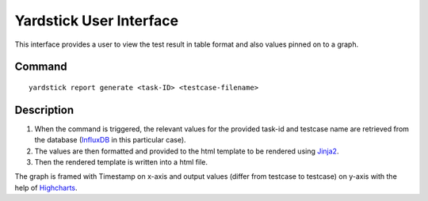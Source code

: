 ========================
Yardstick User Interface
========================

This interface provides a user to view the test result
in table format and also values pinned on to a graph.


Command
=======
::

    yardstick report generate <task-ID> <testcase-filename>


Description
===========

1. When the command is triggered, the relevant values for the
   provided task-id and testcase name are retrieved from the
   database (`InfluxDB`_ in this particular case).

2. The values are then formatted and provided to the html
   template to be rendered using `Jinja2`_.

3. Then the rendered template is written into a html file.

The graph is framed with Timestamp on x-axis and output values
(differ from testcase to testcase) on y-axis with the help of
`Highcharts`_.

.. _InfluxDB: https://www.influxdata.com/time-series-platform/influxdb/
.. _Jinja2: http://jinja.pocoo.org/docs/2.10/
.. _Highcharts: https://www.highcharts.com/products/highcharts/
